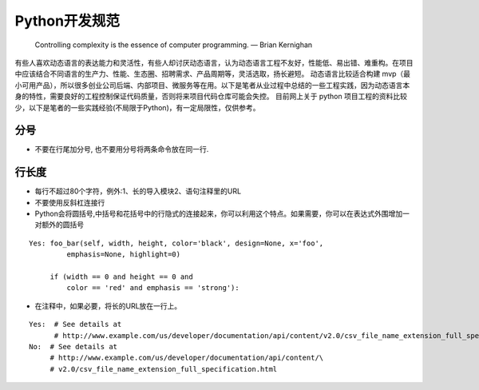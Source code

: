 .. _codingstyle:
Python开发规范
=====================================================================

..

  Controlling complexity is the essence of computer programming.  — Brian Kernighan

有些人喜欢动态语言的表达能力和灵活性，有些人却讨厌动态语言，认为动态语言工程不友好，性能低、易出错、难重构。在项目中应该结合不同语言的生产力、性能、生态圈、招聘需求、产品周期等，灵活选取，扬长避短。
动态语言比较适合构建 mvp（最小可用产品），所以很多创业公司后端、内部项目、微服务等在用。以下是笔者从业过程中总结的一些工程实践，因为动态语言本身的特性，需要良好的工程控制保证代码质量，否则将来项目代码仓库可能会失控。
目前网上关于 python 项目工程的资料比较少，以下是笔者的一些实践经验(不局限于Python)，有一定局限性，仅供参考。

分号
--------------------------------------
- 不要在行尾加分号, 也不要用分号将两条命令放在同一行.

行长度
--------------------------------------
- 每行不超过80个字符，例外:1、长的导入模块2、语句注释里的URL
- 不要使用反斜杠连接行
- Python会将圆括号,中括号和花括号中的行隐式的连接起来，你可以利用这个特点。如果需要，你可以在表达式外围增加一对额外的圆括号

::

    Yes: foo_bar(self, width, height, color='black', design=None, x='foo',
             emphasis=None, highlight=0)

         if (width == 0 and height == 0 and
             color == 'red' and emphasis == 'strong'):

- 在注释中，如果必要，将长的URL放在一行上。
::

    Yes:  # See details at
          # http://www.example.com/us/developer/documentation/api/content/v2.0/csv_file_name_extension_full_specification.html
    No:  # See details at
         # http://www.example.com/us/developer/documentation/api/content/\
         # v2.0/csv_file_name_extension_full_specification.html



